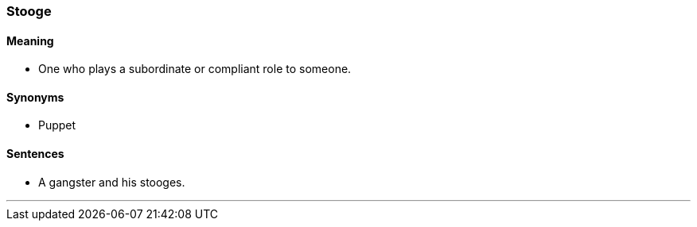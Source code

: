 === Stooge

==== Meaning

* One who plays a subordinate or compliant role to someone.

==== Synonyms

* Puppet

==== Sentences

* A gangster and his [.underline]#stooges#.

'''
